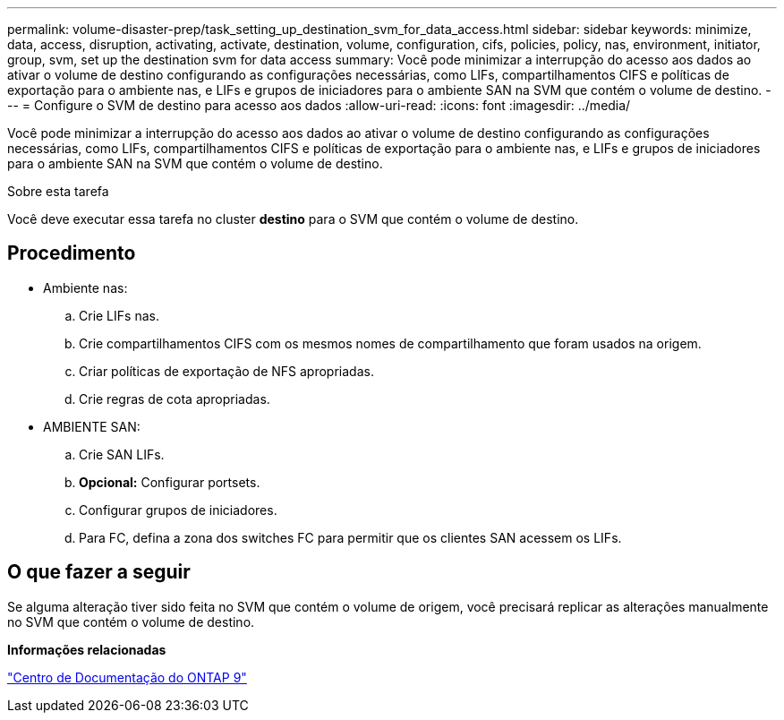 ---
permalink: volume-disaster-prep/task_setting_up_destination_svm_for_data_access.html 
sidebar: sidebar 
keywords: minimize, data, access, disruption, activating, activate, destination, volume, configuration, cifs, policies, policy, nas, environment, initiator, group, svm, set up the destination svm for data access 
summary: Você pode minimizar a interrupção do acesso aos dados ao ativar o volume de destino configurando as configurações necessárias, como LIFs, compartilhamentos CIFS e políticas de exportação para o ambiente nas, e LIFs e grupos de iniciadores para o ambiente SAN na SVM que contém o volume de destino. 
---
= Configure o SVM de destino para acesso aos dados
:allow-uri-read: 
:icons: font
:imagesdir: ../media/


[role="lead"]
Você pode minimizar a interrupção do acesso aos dados ao ativar o volume de destino configurando as configurações necessárias, como LIFs, compartilhamentos CIFS e políticas de exportação para o ambiente nas, e LIFs e grupos de iniciadores para o ambiente SAN na SVM que contém o volume de destino.

.Sobre esta tarefa
Você deve executar essa tarefa no cluster *destino* para o SVM que contém o volume de destino.



== Procedimento

* Ambiente nas:
+
.. Crie LIFs nas.
.. Crie compartilhamentos CIFS com os mesmos nomes de compartilhamento que foram usados na origem.
.. Criar políticas de exportação de NFS apropriadas.
.. Crie regras de cota apropriadas.


* AMBIENTE SAN:
+
.. Crie SAN LIFs.
.. *Opcional:* Configurar portsets.
.. Configurar grupos de iniciadores.
.. Para FC, defina a zona dos switches FC para permitir que os clientes SAN acessem os LIFs.






== O que fazer a seguir

Se alguma alteração tiver sido feita no SVM que contém o volume de origem, você precisará replicar as alterações manualmente no SVM que contém o volume de destino.

*Informações relacionadas*

https://docs.netapp.com/ontap-9/index.jsp["Centro de Documentação do ONTAP 9"]
